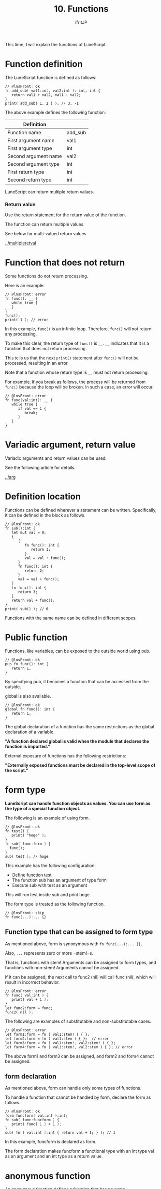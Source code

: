#+TITLE: 10. Functions
# -*- coding:utf-8 -*-
#+AUTHOR: ifritJP
#+STARTUP: nofold
#+OPTIONS: ^:{}
#+HTML_HEAD: <link rel="stylesheet" type="text/css" href="org-mode-document.css" />

This time, I will explain the functions of LuneScript.


* Function definition
The LuneScript function is defined as follows:
#+BEGIN_SRC lns
// @lnsFront: ok
fn add_sub( val1:int, val2:int ): int, int {
   return val1 + val2, val1 - val2;
}
print( add_sub( 1, 2 ) ); // 3, -1
#+END_SRC


The above example defines the following function:
|-|
| Definition | 
|-|
| Function name | add_sub | 
| First argument name | val1 | 
| First argument type | int | 
| Second argument name | val2 | 
| Second argument type | int | 
| First return type | int | 
| Second return type | int | 

LuneScript can return multiple return values.


*** Return value

Use the return statement for the return value of the function.

The function can return multiple values.

See below for multi-valued return values.

[[../multipleretval]]


* Function that does not return

Some functions do not return processing.

Here is an example:
#+BEGIN_SRC lns
// @lnsFront: error
fn func(): __ {
   while true {
   }
}
func();
print( 1 ); // error
#+END_SRC


In this example, =func()= is an infinite loop. Therefore, =func()= will not return any processing.

To make this clear, the return type of =func()= is ~__~. ~__~ indicates that it is a function that does not return processing.

This tells us that the next =print()= statement after =func()= will not be processed, resulting in an error.

Note that a function whose return type is ~__~ must not return processing.

For example, if you break as follows, the process will be returned from =func()= because the loop will be broken. In such a case, an error will occur.
#+BEGIN_SRC lns
// @lnsFront: error
fn func(val:int): __ {
   while true {
      if val == 1 {
         break;
      }
   }
}
#+END_SRC



* Variadic argument, return value

Variadic arguments and return values can be used.

See the following article for details.

[[../arg]]


* Definition location

Functions can be defined wherever a statement can be written. Specifically, it can be defined in the block as follows.
#+BEGIN_SRC lns
// @lnsFront: ok
fn sub():int {
   let mut val = 0;
   {
      {
         fn func(): int {
            return 1;
         }
         val = val + func();
      }
      fn func(): int {
         return 2;
      }
      val = val + func();
   }
   fn func(): int {
      return 3;
   }
   return val + func();
}
print( sub() ); // 6
#+END_SRC


Functions with the same name can be defined in different scopes.


* Public function

Functions, like variables, can be exposed to the outside world using pub.
#+BEGIN_SRC lns
// @lnsFront: ok
pub fn func(): int {
   return 1;
}
#+END_SRC


By specifying pub, it becomes a function that can be accessed from the outside.

global is also available.
#+BEGIN_SRC lns
// @lnsFront: ok
global fn func(): int {
   return 1;
}
#+END_SRC


The global declaration of a function has the same restrictions as the global declaration of a variable.

*"A function declared global is valid when the module that declares the function is imported."*

External exposure of functions has the following restrictions:

*"Externally exposed functions must be declared in the top-level scope of the script."*


* form type

*LuneScript can handle function objects as values. You can use form as the type of a special function object.*

The following is an example of using form.
#+BEGIN_SRC lns
// @lnsFront: ok
fn test() {
   print( "hoge" );
}
fn sub( func:form ) {
  func();
}
sub( test ); // hoge
#+END_SRC


This example has the following configuration:
- Define function test
- The function sub has an argument of type form
- Execute sub with test as an argument
This will run test inside sub and print hoge.

The form type is treated as the following function.
#+BEGIN_SRC lns
// @lnsFront: skip
fn func(...):... {}
#+END_SRC



** Function type that can be assigned to form type

As mentioned above, form is synonymous with ~fn func(...):... {}~.

Also, =...= represents zero or more =stem!=s.

That is, functions with stem! Arguments can be assigned to form types, and functions with non-stem! Arguments cannot be assigned.

If it can be assigned, the next call to func2 (nil) will call func (nil), which will result in incorrect behavior.
#+BEGIN_SRC lns
// @lnsFront: error
fn func( val:int ) {
   print( val + 1 );
}
let func2:form = func;
func2( nil );
#+END_SRC


The following are examples of substitutable and non-substitutable cases.
#+BEGIN_SRC lns
// @lnsFront: error
let form1:form = fn ( val1:stem! ) { };
let form2:form = fn ( val1:stem ) { };  // error
let form3:form = fn ( val1:stem!, val2:stem! ) { };
let form4:form = fn ( val1:stem!, val2:stem ) { }; // error
#+END_SRC


The above form1 and form3 can be assigned, and form2 and form4 cannot be assigned.


** form declaration

As mentioned above, form can handle only some types of functions.

To handle a function that cannot be handled by form, declare the form as follows.
#+BEGIN_SRC lns
// @lnsFront: ok
form funcform( val:int ):int;
fn sub( func:funcform ) {
   print( func( 1 ) + 1 );
}
sub( fn ( val:int ):int { return val + 1; } ); // 3
#+END_SRC


In this example, funcform is declared as form.

The form declaration makes funcform a functional type with an int type val as an argument and an int type as a return value.


* anonymous function

An anonymous function defines a function that has no name.

The following is an example of an anonymous function.
#+BEGIN_SRC lns
// @lnsFront: ok
fn sub( func:form ) {
  func( 1 );
}
sub( fn ( val:stem! ) { print( val ); } );  // 1
#+END_SRC


This example defines the anonymous function ~fn ( val:int ) { print( val ); }~.

By passing this anonymous function as an argument to =sub()=, the anonymous function will be executed within =sub()=.

Anonymous function declarations are expressions.


* Function call

Adding ~()~ to a function object will execute that function.

The types of the formal and actual arguments of the function must match. The omitted actual argument is treated as nil. If the formal argument corresponding to the omitted actual argument is not nilable, an error will occur.


** Omission of arguments

Check the following article for omission of arguments.

[[../defaultarg]]


* Function restrictions

LuneScript functions cannot be overloaded due to different arguments.


* summary

To summarize the LuneScript functions,
- Declare with fn
- Can have multiple return values
- Has variable length arguments and return values
- Publish functions to external modules with pub, global
- Function object types use form types and form declarations
- There is an anonymous function
- The omitted actual argument contains nil
- No function overload
Next time, I will talk about nilable.
